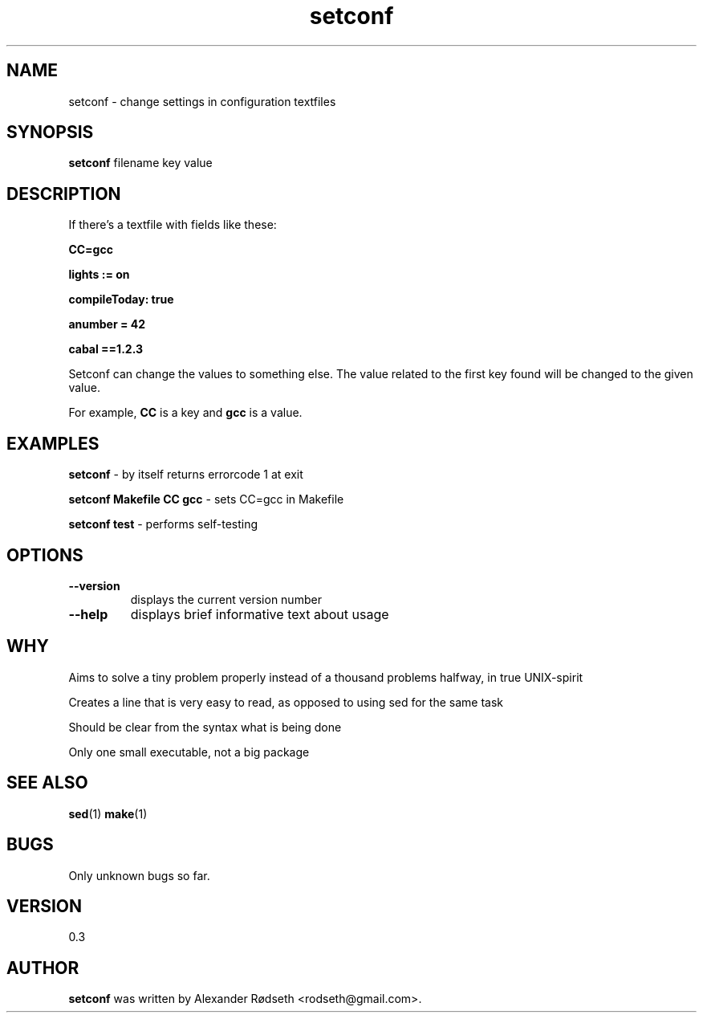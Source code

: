 .\"             -*-Nroff-*-
.\"
.TH "setconf" 1 "23 Dec 2011" "" ""
.SH NAME
setconf \- change settings in configuration textfiles
.SH SYNOPSIS
.B setconf
filename key value
.SH DESCRIPTION
If there's a textfile with fields like these:
.sp
.B "CC=gcc"
.sp
.B "lights := on"
.sp
.B "compileToday: true"
.sp
.B "anumber = 42"
.sp
.B "cabal ==1.2.3"
.sp
Setconf can change the values to something else.
The value related to the first key found will be changed to the given value.
.sp
For example,
.B "CC "
is a key and
.B "gcc "
is a value.
.SH "EXAMPLES"
.B setconf
- by itself returns errorcode 1 at exit
.sp
.B setconf Makefile CC gcc
- sets CC=gcc in Makefile
.sp
.B setconf test
- performs self-testing
.PP
.SH OPTIONS
.TP
.B \-\-version
displays the current version number
.TP
.B \-\-help
displays brief informative text about usage
.PP
.SH "WHY"
.sp
Aims to solve a tiny problem properly instead of a thousand problems halfway, in true UNIX-spirit
.sp
Creates a line that is very easy to read, as opposed to using sed for the same task
.sp
Should be clear from the syntax what is being done
.sp
Only one small executable, not a big package
.SH "SEE ALSO"
.BR sed (1)
.BR make (1)
.SH BUGS
Only unknown bugs so far.
.SH VERSION
0.3
.SH AUTHOR
.B setconf
was written by Alexander Rødseth <rodseth@gmail.com>.
